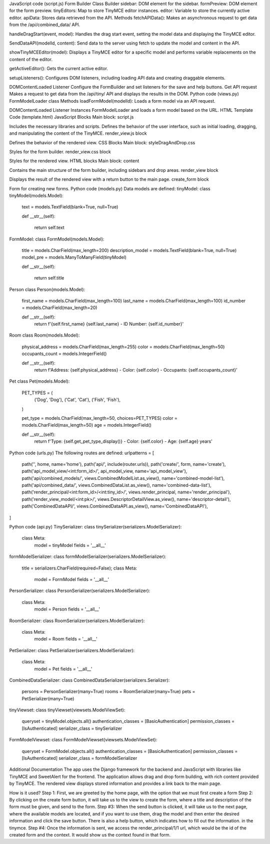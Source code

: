 JavaScript code (script.js)
Form Builder Class
Builder
sidebar: DOM element for the sidebar.
formPreview: DOM element for the form preview.
tinyEditors: Map to store TinyMCE editor instances.
editor: Variable to store the currently active editor.
apiData: Stores data retrieved from the API.
Methods
fetchAPIData(): Makes an asynchronous request to get data from the /api/combined_data/ API.

handleDragStart(event, model): Handles the drag start event, setting the model data and displaying the TinyMCE editor.

SendDataAPI(modelId, content): Send data to the server using fetch to update the model and content in the API.

showTinyMCEEditor(model): Displays a TinyMCE editor for a specific model and performs variable replacements on the content of the editor.

getActiveEditor(): Gets the current active editor.

setupListeners(): Configures DOM listeners, including loading API data and creating draggable elements.

DOMContentLoaded Listener
Configure the FormBuilder and set listeners for the save and help buttons.
Get API request
Makes a request to get data from the /api/tiny/ API and displays the results in the DOM.
Python code (views.py)
FormModelLoader class
Methods
loadFormModel(modelId): Loads a form model via an API request.


DOMContentLoaded Listener
Instances FormModelLoader and loads a form model based on the URL.
HTML Template Code (template.html)
JavaScript Blocks
Main block: script.js

Includes the necessary libraries and scripts.
Defines the behavior of the user interface, such as initial loading, dragging, and manipulating the content of the TinyMCE.
render_view.js block

Defines the behavior of the rendered view.
CSS Blocks
Main block: styleDragAndDrop.css

Styles for the form builder.
render_view.css block

Styles for the rendered view.
HTML blocks
Main block: content

Contains the main structure of the form builder, including sidebars and drop areas.
render_view block

Displays the result of the rendered view with a return button to the main page.
create_form block

Form for creating new forms.
Python code (models.py)
Data models are defined:
tinyModel:
class tinyModel(models.Model):
    text = models.TextField(blank=True, null=True)

    def __str__(self):

        return self.text

FormModel:
class FormModel(models.Model):
    title = models.CharField(max_length=200)
    description_model = models.TextField(blank=True, null=True)
    model_pre = models.ManyToManyField(tinyModel)

    def __str__(self):

        return self.title

Person
class Person(models.Model):
    first_name = models.CharField(max_length=100)
    last_name = models.CharField(max_length=100)
    id_number = models.CharField(max_length=20)

    def __str__(self):
        return f'{self.first_name} {self.last_name} - ID Number: {self.id_number}'


Room
class Room(models.Model):
    physical_address = models.CharField(max_length=255)
    color = models.CharField(max_length=50)
    occupants_count = models.IntegerField()

    def __str__(self):
        return f'Address: {self.physical_address} - Color: {self.color} - Occupants: {self.occupants_count}'


Pet
class Pet(models.Model):
    PET_TYPES = (
        ('Dog', 'Dog'),
        ('Cat', 'Cat'),
        ('Fish', 'Fish'),
    )

    pet_type = models.CharField(max_length=50, choices=PET_TYPES)
    color = models.CharField(max_length=50)
    age = models.IntegerField()

    def __str__(self):
        return f'Type: {self.get_pet_type_display()} - Color: {self.color} - Age: {self.age} years'

Python code (urls.py)
The following routes are defined:
urlpatterns =  [
    path('', home, name='home'),
    path('api/', include(router.urls)),
    path('create/', form, name='create'),
    path('api_model_view/<int:form_id>/', api_model_view, name='api_model_view'),
    path('api/combined_models/', views.CombinedModelList.as_view(), name='combined-model-list'),
    path('api/combined_data/', views.CombinedDataList.as_view(), name='combined-data-list'),
    path('render_principal/<int:form_id>/<int:tiny_id>/', views.render_principal, name='render_principal'),
    path('render_view_model/<int:pk>/', views.DescriptorDetailView.as_view(), name='descriptor-detail'),
    path('CombinedDataAPI/', views.CombinedDataAPI.as_view(), name='CombinedDataAPI'),

]

Python code (api.py)
TinySerializer:
class tinySerializer(serializers.ModelSerializer):

    class Meta:
        model = tinyModel
        fields = '__all__'

formModelSerializer:
class formModelSerializer(serializers.ModelSerializer):
    title = serializers.CharField(required=False);
    class Meta:
        model = FormModel
        fields = '__all__'

PersonSerializer:
class PersonSerializer(serializers.ModelSerializer):
    class Meta:
        model = Person
        fields = '__all__'

RoomSerializer:
class RoomSerializer(serializers.ModelSerializer):
    class Meta:
        model = Room
        fields = '__all__'

PetSerializer:
class PetSerializer(serializers.ModelSerializer):
    class Meta:
        model = Pet
        fields = '__all__'

CombinedDataSerializer:
class CombinedDataSerializer(serializers.Serializer):
    persons = PersonSerializer(many=True)
    rooms = RoomSerializer(many=True)
    pets = PetSerializer(many=True)

tinyViewset:
class tinyViewset(viewsets.ModelViewSet):
    queryset = tinyModel.objects.all()
    authentication_classes = [BasicAuthentication]
    permission_classes = [IsAuthenticated]
    serializer_class = tinySerializer

FormModelViewset:
class FormModelViewset(viewsets.ModelViewSet):
    queryset = FormModel.objects.all()
    authentication_classes = [BasicAuthentication]
    permission_classes = [IsAuthenticated]
    serializer_class = formModelSerializer



Additional Documentation
The app uses the Django framework for the backend and JavaScript with libraries like TinyMCE and SweetAlert for the frontend.
The application allows drag and drop form building, with rich content provided by TinyMCE.
The rendered view displays stored information and provides a link back to the main page.

How is it used?
Step 1:
First, we are greeted by the home page, with the option that we must first create a form
Step 2:
By clicking on the create form button, it will take us to the view to create the form, where a title and description of the form must be given,
and send to the form.
Step #3: When the send button is clicked, it will take us to the next page, where the available models are located,
and if you want to use them, drag the model and then enter the desired information and click the save button. There is also a help button, which indicates how to fill out the information.
in the tinymce.
Step #4: Once the information is sent, we access the render_principal/1/1 url, which would be the id of the created form and the context.
It would show us the context found in that form.
